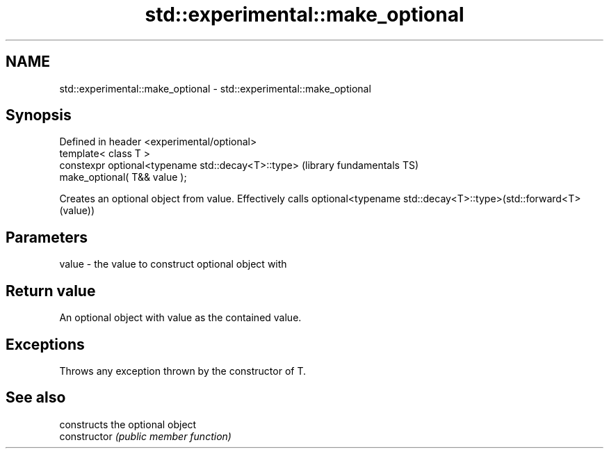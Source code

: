 .TH std::experimental::make_optional 3 "2020.03.24" "http://cppreference.com" "C++ Standard Libary"
.SH NAME
std::experimental::make_optional \- std::experimental::make_optional

.SH Synopsis

  Defined in header <experimental/optional>
  template< class T >
  constexpr optional<typename std::decay<T>::type>   (library fundamentals TS)
  make_optional( T&& value );

  Creates an optional object from value. Effectively calls optional<typename std::decay<T>::type>(std::forward<T>(value))

.SH Parameters


  value - the value to construct optional object with


.SH Return value

  An optional object with value as the contained value.

.SH Exceptions

  Throws any exception thrown by the constructor of T.

.SH See also


                constructs the optional object
  constructor   \fI(public member function)\fP




